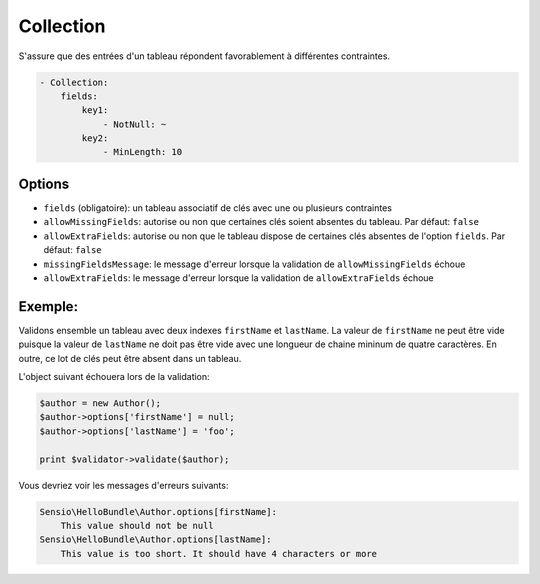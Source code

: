.. codeauthor:: D. CHARTIER <denis.chartier+symfony-docs-fr@bonjour-tic.com>

Collection
==========

S'assure que des entrées d'un tableau répondent favorablement à différentes
contraintes.

.. code-block:: yaml

    - Collection:
        fields:
            key1:
                - NotNull: ~
            key2:
                - MinLength: 10

Options
-------

* ``fields`` (obligatoire): un tableau associatif de clés avec une ou plusieurs contraintes
* ``allowMissingFields``: autorise ou non que certaines clés soient absentes du tableau. Par défaut: ``false``
* ``allowExtraFields``: autorise ou non que le tableau dispose de certaines clés absentes de l'option ``fields``. Par défaut: ``false``
* ``missingFieldsMessage``: le message d'erreur lorsque la validation de ``allowMissingFields`` échoue
* ``allowExtraFields``: le message d'erreur lorsque la validation de ``allowExtraFields`` échoue

Exemple:
--------

Validons ensemble un tableau avec deux indexes ``firstName`` et ``lastName``. La
valeur de ``firstName`` ne peut être vide puisque la valeur de ``lastName`` ne
doit pas être vide avec une longueur de chaine mininum de quatre caractères. En
outre, ce lot de clés peut être absent dans un tableau.

.. configuration-block::

    .. code-block:: yaml

        # Sensio/HelloBundle/Resources/config/validation.yml
        Sensio\HelloBundle\Author:
            properties:
                options:
                    - Collection:
                        fields:
                            firstName:
                                - NotBlank: ~
                            lastName:
                                - NotBlank: ~
                                - MinLength: 4
                        allowMissingFields: true

    .. code-block:: xml

        <!-- Sensio/HelloBundle/Resources/config/validation.xml -->
        <class name="Sensio\HelloBundle\Author">
            <property name="options">
                <constraint name="Collection">
                    <option name="fields">
                        <value key="firstName">
                            <constraint name="NotNull" />
                        </value>
                        <value key="lastName">
                            <constraint name="NotNull" />
                            <constraint name="MinLength">4</constraint>
                        </value>
                    </option>
                    <option name="allowMissingFields">true</option>
                </constraint>
            </property>
        </class>

    .. code-block:: php-annotations

        // Sensio/HelloBundle/Author.php
        class Author
        {
            /**
             * @validation:Collection(
             *   fields = {
             *     "firstName" = @validation:NotNull(),
             *     "lastName" = { @validation:NotBlank(), @validation:MinLength(4) }
             *   },
             *   allowMissingFields = true
             * )
             */
            private $options = array();
        }

    .. code-block:: php

        // Sensio/HelloBundle/Author.php
        use Symfony\Component\Validator\Mapping\ClassMetadata;
        use Symfony\Component\Validator\Constraints\Collection;
        use Symfony\Component\Validator\Constraints\NotNull;
        use Symfony\Component\Validator\Constraints\NotBlank;
        use Symfony\Component\Validator\Constraints\MinLength;
        
        class Author
        {
            private $options = array();
            
            public static function loadValidatorMetadata(ClassMetadata $metadata)
            {
                $metadata->addPropertyConstraint('options', new Collection(array(
                    'fields' => array(
                        'firstName' => new NotNull(),
                        'lastName' => array(new NotBlank(), new MinLength(4)),
                    ),
                    'allowMissingFields' => true,
                )));
            }
        }

L'object suivant échouera lors de la validation:

.. code-block:: php

    $author = new Author();
    $author->options['firstName'] = null;
    $author->options['lastName'] = 'foo';

    print $validator->validate($author);

Vous devriez voir les messages d'erreurs suivants:

.. code-block:: text

    Sensio\HelloBundle\Author.options[firstName]:
        This value should not be null
    Sensio\HelloBundle\Author.options[lastName]:
        This value is too short. It should have 4 characters or more
